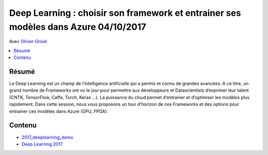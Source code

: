 
.. _l-expe2017:

Deep Learning : choisir son framework et entrainer ses modèles dans Azure 04/10/2017
====================================================================================

Avec `Olivier Grisel <http://ogrisel.com/>`_.

.. sharenet::
    :facebook: 1
    :linkedin: 2
    :twitter: 3
    :head: False

.. contents::
    :local:

Résumé
++++++

Le Deep Learning est un champ de l’intelligence artificielle qui a permis et
connu de grandes avancées. A ce titre, un grand nombre de Frameworks ont
vu le jour pour permettre aux développeurs et Datascientists d’exprimer leur
talent (CNTK, TensorFlow, Caffe, Torch, Keras ...). La puissance du cloud permet
d’entrainer et d’optimiser les modèles plus rapidement. Dans cette session,
nous vous proposons un tour d’horizon de ces Frameworks et des options pour
entrainer ces modèles dans Azure (GPU, FPGA).

Contenu
+++++++

* `2017_deeplearning_demo <https://github.com/sdpython/2017_deeplearning_demo>`_
* `Deep Learning 2017 <http://www.xavierdupre.fr/exposes/deeplearning/>`_
